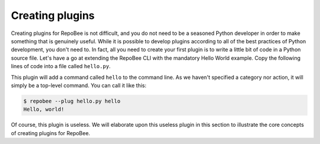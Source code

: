 .. _creating plugins:

Creating plugins
****************

Creating plugins for RepoBee is not difficult, and you do not need to be a
seasoned Python developer in order to make something that is genuinely useful.
While it is possible to develop plugins according to all of the best practices
of Python development, you don't need to. In fact, all you need to create your
first plugin is to write a little bit of code in a Python source file. Let's
have a go at extending the RepoBee CLI with the mandatory Hello World example.
Copy the following lines of code into a file called ``hello.py``.

.. code-block:: python
    :caption: hello.py

    import repobee_plug as plug

    class Hello(plug.Plugin, plug.cli.Command):

        def command(self, api):
            print("Hello, world!")

This plugin will add a command called ``hello`` to the command line. As we
haven't specified a category nor action, it will simply be a top-level command.
You can call it like this:

.. code-block:: bash

    $ repobee --plug hello.py hello
    Hello, world!

Of course, this plugin is useless. We will elaborate upon this useless plugin in
this section to illustrate the core concepts of creating plugins for RepoBee.

